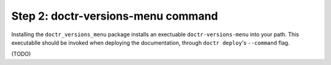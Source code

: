 ===================================
Step 2: doctr-versions-menu command
===================================

Installing the ``doctr_versions_menu`` package installs an exectuable
``doctr-versions-menu`` into your path. This executablle should be invoked when
deploying the documentation, through ``doctr deploy``'s ``--command`` flag.

(TODO)

